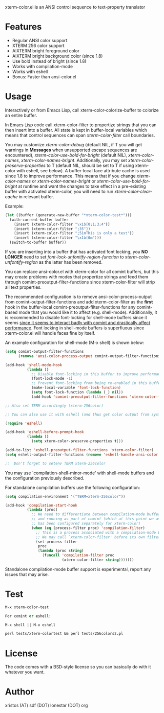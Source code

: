 [[https://opensource.org/licenses/BSD-2-Clause][https://img.shields.io/badge/license-BSD-blue.svg]]
[[http://melpa.org/#/xterm-color][https://melpa.org/packages/xterm-color-badge.svg]]
[[http://stable.melpa.org/#/xterm-color][https://stable.melpa.org/packages/xterm-color-badge.svg]]

xterm-color.el is an ANSI control sequence to text-property translator

* Features
+ Regular ANSI color support
+ XTERM 256 color support
+ AIXTERM bright foreground color
+ AIXTERM bright background color (since 1.8)
+ Use bold instead of bright (since 1.8)
+ Works with compilation-mode
+ Works with eshell
+ Bonus: Faster than ansi-color.el

* Usage 
Interactively or from Emacs Lisp, call xterm-color-colorize-buffer to colorize an entire buffer.

In Emacs Lisp code call xterm-color-filter to propertize strings that you can then insert into
a buffer. All state is kept in buffer-local variables which means that
control sequences can span /xterm-color-filter/ call boundaries.

You may customize /xterm-color-debug/ (default NIL, if T you will get warnings in *Messages* when
unsupported escape sequences are encountered), /xterm-color-use-bold-for-bright/ (default NIL),
/xterm-color-names/,  /xterm-color-names-bright/. Additionally, you may set
/xterm-color-preserve-properties/ to T (default NIL, should be set to T if using xterm-color with
eshell, see below). A buffer-local face attribute cache is used since 1.8 to improve performance.
This means that if you change /xterm-color-names/ or /xterm-color-names-bright/ or
/xterm-color-use-bold-for-bright/ at runtime and want the changes to take effect in a pre-existing
buffer with activated xterm-color, you will need to run /xterm-color-clear-cache/ in relevant buffer.

Example:

#+BEGIN_SRC emacs-lisp
(let ((buffer (generate-new-buffer "*xterm-color-test*")))
  (with-current-buffer buffer
    (insert (xterm-color-filter "\x1b[0;1;3;4"))
    (insert (xterm-color-filter ";35"))
    (insert (xterm-color-filter ";51mThis is only a test"))
    (insert (xterm-color-filter "\x1b[0m")))
  (switch-to-buffer buffer))
#+END_SRC

If you are inserting into a buffer that has activated font locking, you
*NO LONGER* need to set /font-lock-unfontify-region-function/ to
/xterm-color-unfontify-region/ as the latter has been removed.

You can replace ansi-color.el with xterm-color for all comint buffers,
but this may create problems with modes that propertize strings and
feed them through comint-preoutput-filter-functions since xterm-color-filter
will strip all text properties.

The recommended configuration is to remove ansi-color-process-output from
comint-output-filter-functions and add xterm-color-filter as the *first*
hook in the buffer-local comint-preoutput-filter-functions for any comint-based
mode that you would like it to affect (e.g. shell-mode). Additionally, it is
recommended to disable font-locking for shell-mode buffers since it seems
[[https://github.com/atomontage/xterm-color/issues/28][since it seems to interact badly with comint and drastically affect performance]].
Font locking in shell-mode buffers is superfluous since xterm-color.el will
handle faces fine by itself.

An example configuration for shell-mode (M-x shell) is shown below:

#+BEGIN_SRC emacs-lisp
(setq comint-output-filter-functions
      (remove 'ansi-color-process-output comint-output-filter-functions))

(add-hook 'shell-mode-hook
          (lambda ()
            ;; Disable font-locking in this buffer to improve performance
            (font-lock-mode -1)
            ;; Prevent font-locking from being re-enabled in this buffer
            (make-local-variable 'font-lock-function)
            (setq font-lock-function (lambda (_) nil))
            (add-hook 'comint-preoutput-filter-functions 'xterm-color-filter nil t)))

;; Also set TERM accordingly (xterm-256color)

;; You can also use it with eshell (and thus get color output from system ls):

(require 'eshell)

(add-hook 'eshell-before-prompt-hook
          (lambda ()
            (setq xterm-color-preserve-properties t)))

(add-to-list 'eshell-preoutput-filter-functions 'xterm-color-filter)
(setq eshell-output-filter-functions (remove 'eshell-handle-ansi-color eshell-output-filter-functions))

;;  Don't forget to setenv TERM xterm-256color

#+END_SRC

You may use `compilation-shell-minor-mode' with shell-mode buffers
and the configuration previously described.

For standalone compilation buffers use the following configuration:

#+BEGIN_SRC emacs-lisp
(setq compilation-environment '("TERM=xterm-256color"))

(add-hook 'compilation-start-hook
          (lambda (proc)
            ;; We need to differentiate between compilation-mode buffers
            ;; and running as part of comint (which at this point we assume
            ;; has been configured separately for xterm-color)
            (when (eq (process-filter proc) 'compilation-filter)
              ;; This is a process associated with a compilation-mode buffer.
              ;; We may call `xterm-color-filter' before its own filter function.
              (set-process-filter
               proc
               (lambda (proc string)
                 (funcall 'compilation-filter proc
                          (xterm-color-filter string)))))))
#+END_SRC

Standalone compilation-mode buffer support is experimental, report any
issues that may arise.

* Test
#+BEGIN_SRC emacs-lisp
M-x xterm-color-test

For comint or eshell:

M-x shell || M-x eshell

perl tests/xterm-colortest && perl tests/256colors2.pl

#+END_SRC

[[file:img/xterm-color.png][file:img/xterm-thumb.png]]  [[file:img/godwars2.png][file:img/godwars2-thumb.png]]

* License
The code comes with a BSD-style license so you can basically do with it
whatever you want.

* Author
xristos (AT) sdf (DOT) lonestar (DOT) org

